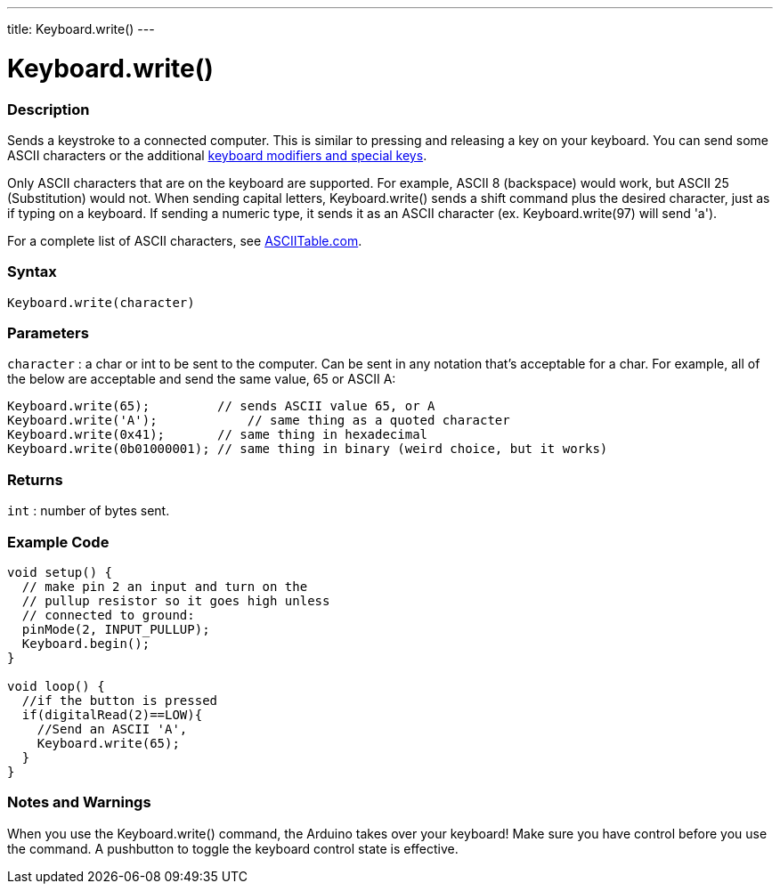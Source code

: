 ---
title: Keyboard.write()
---




= Keyboard.write()


// OVERVIEW SECTION STARTS
[#overview]
--

[float]
=== Description
Sends a keystroke to a connected computer. This is similar to pressing and releasing a key on your keyboard. You can send some ASCII characters or the additional link:../keyboardModifiers[keyboard modifiers and special keys].

Only ASCII characters that are on the keyboard are supported. For example, ASCII 8 (backspace) would work, but ASCII 25 (Substitution) would not. When sending capital letters, Keyboard.write() sends a shift command plus the desired character, just as if typing on a keyboard. If sending a numeric type, it sends it as an ASCII character (ex. Keyboard.write(97) will send 'a').

For a complete list of ASCII characters, see http://www.asciitable.com/[ASCIITable.com].
[%hardbreaks]


[float]
=== Syntax
`Keyboard.write(character)`


[float]
=== Parameters
`character` : a char or int to be sent to the computer. Can be sent in any notation that's acceptable for a char. For example, all of the below are acceptable and send the same value, 65 or ASCII A:
[source,arduino]
----
Keyboard.write(65);         // sends ASCII value 65, or A
Keyboard.write('A');            // same thing as a quoted character
Keyboard.write(0x41);       // same thing in hexadecimal
Keyboard.write(0b01000001); // same thing in binary (weird choice, but it works)
----

[float]
=== Returns
`int` : number of bytes sent.

--
// OVERVIEW SECTION ENDS




// HOW TO USE SECTION STARTS
[#howtouse]
--

[float]
=== Example Code
// Describe what the example code is all about and add relevant code   ►►►►► THIS SECTION IS MANDATORY ◄◄◄◄◄


[source,arduino]
----
void setup() {
  // make pin 2 an input and turn on the
  // pullup resistor so it goes high unless
  // connected to ground:
  pinMode(2, INPUT_PULLUP);
  Keyboard.begin();
}

void loop() {
  //if the button is pressed
  if(digitalRead(2)==LOW){
    //Send an ASCII 'A',
    Keyboard.write(65);
  }
}
----
[%hardbreaks]

[float]
=== Notes and Warnings
When you use the Keyboard.write() command, the Arduino takes over your keyboard! Make sure you have control before you use the command. A pushbutton to toggle the keyboard control state is effective.

--
// HOW TO USE SECTION ENDS
